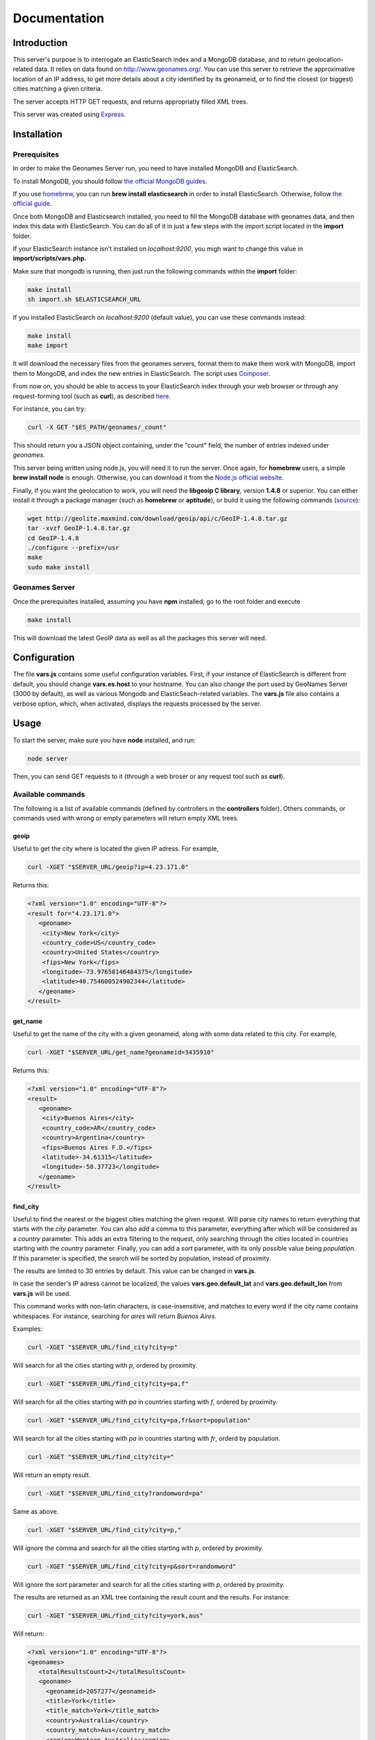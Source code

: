 Documentation
=============

Introduction
------------

This server's purpose is to interrogate an ElasticSearch index and a MongoDB 
database, and to return geolocation-related data. It relies on data found on 
http://www.geonames.org/. You can use this server to retrieve the approximative
location of an IP address, to get more details about a city identified by its
geonameid, or to find the closest (or biggest) cities matching a given criteria.

The server accepts HTTP GET requests, and returns appropriatly filled XML
trees.

This server was created using `Express <http://expressjs.com/>`_.


Installation
------------

Prerequisites
+++++++++++++

In order to make the Geonames Server run, you need to have installed MongoDB
and ElasticSearch. 

To install MongoDB, you should follow `the official MongoDB guides <http://www.mongodb.org/display/DOCS/Quickstart>`_.

If you use `homebrew <http://mxcl.github.com/homebrew/>`_, you can run **brew install elasticsearch** in order to install
ElasticSearch. Otherwise, follow `the official guide <http://www.elasticsearch.org/guide/reference/setup/installation.html>`_.

Once both MongoDB and Elasticsearch installed, you need to fill the MongoDB
database with geonames data, and then index this data with ElasticSearch.
You can do all of it in just a few steps with the import script located in the 
**import** folder.

If your ElasticSearch instance isn't installed on *localhost:9200*, 
you migh want to change this value in **import/scripts/vars.php.** 

Make sure that mongodb is running, then just run the following commands within
the **import** folder:

.. code-block:: bash
   
   make install
   sh import.sh $ELASTICSEARCH_URL

If you installed ElasticSearch on *localhost:9200* (default value), you can 
use these commands instead:

.. code-block:: bash
   
   make install
   make import

It will download the necessary files from the geonames servers, format them
to make them work with MongoDB, import them to MongoDB, and index the new 
entries in ElasticSearch. The script uses `Composer <http://getcomposer.org/>`_.

From now on, you should be able to access to your ElasticSearch index through 
your web browser or through any request-forming tool (such as **curl**), 
as described `here <http://www.elasticsearch.org/guide/reference/query-dsl/>`_.

For instance, you can try:

.. code-block:: bash

   curl -X GET "$ES_PATH/geonames/_count"

This should return you a JSON object containing, under the "count" field,
the number of entries indexed under *geonames*.  

This server being written using node.js, you will need it to run the server.
Once again, for **homebrew** users, a simple **brew install node** is enough.
Otherwise, you can download it from the `Node.js official website <http://nodejs.org/>`_.

Finally, if you want the geolocation to work, you will need the **libgeoip C
library**, version **1.4.8** or superior. You can either install it through a
package manager (such as **homebrew** or **aptitude**), or build it using 
the following commands (`source <http://github.com/kuno/GeoIP>`_): 

.. code-block:: bash

   wget http://geolite.maxmind.com/download/geoip/api/c/GeoIP-1.4.8.tar.gz
   tar -xvzf GeoIP-1.4.8.tar.gz
   cd GeoIP-1.4.8
   ./configure --prefix=/usr
   make
   sudo make install


Geonames Server
+++++++++++++++

Once the prerequisites installed, assuming you have **npm** installed, go to 
the root folder and execute

.. code-block:: bash

   make install

This will download the latest GeoIP data as well as all the packages this 
server will need.

Configuration
-------------

The file **vars.js** contains some useful configuration variables. First, if 
your instance of ElasticSearch is different from default, you should change 
**vars.es.host** to your hostname. You can also change the port used by
GeoNames Server (3000 by default), as well as various Mongodb and ElasticSeach-related variables. The **vars.js** file also contains a verbose option, which, when activated, displays the requests processed by the server.

Usage
-----

To start the server, make sure you have **node** installed, and run:

.. code-block:: bash

   node server

Then, you can send GET requests to it (through a web broser or any request
tool such as **curl**).

Available commands
++++++++++++++++++

The following is a list of available commands (defined by controllers in 
the **controllers** folder). Others commands, or commands used with wrong
or empty parameters will return empty XML trees.

geoip
^^^^^

Useful to get the city where is located the given IP adress. For example,

.. code-block:: bash

   curl -XGET "$SERVER_URL/geoip?ip=4.23.171.0"

Returns this:

.. code-block:: xml

   <?xml version="1.0" encoding="UTF-8"?>
   <result for="4.23.171.0">
      <geoname>
       <city>New York</city>
       <country_code>US</country_code>
       <country>United States</country>
       <fips>New York</fips>
       <longitude>-73.97650146484375</longitude>
       <latitude>40.754600524902344</latitude>
      </geoname>
   </result>

get_name
^^^^^^^^

Useful to get the name of the city with a given geonameid, along with some
data related to this city. For example,

.. code-block:: bash

   curl -XGET "$SERVER_URL/get_name?geonameid=3435910"

Returns this:

.. code-block:: xml

   <?xml version="1.0" encoding="UTF-8"?>
   <result>
      <geoname>
       <city>Buenos Aires</city>
       <country_code>AR</country_code>
       <country>Argentina</country>
       <fips>Buenos Aires F.D.</fips>
       <latitude>-34.61315</latitude>
       <longitude>-58.37723</longitude>
      </geoname>
   </result>

find_city
^^^^^^^^^

Useful to find the nearest or the biggest cities matching the given request.
Will parse city names to return everything that starts with the *city*
parameter. You can also add a comma to this parameter, everything after which
will be considered as a *country* parameter. This adds an extra filtering to
the request, only searching through the cities located in countries starting 
with the *country* parameter. Finally, you can add a *sort* parameter, 
with its only possible value being *population*. If this parameter is
specified, the search will be sorted by population, instead of proximity.

The results are limited to 30 entries by default. This value can be changed
in **vars.js**.

In case the sender's IP adress cannot be localized, the values
**vars.geo.default_lat** and **vars.geo.default_lon** from **vars.js**
will be used.

This command works with non-latin characters, is case-insensitive, and matches
to every word if the city name contains whitespaces. For instance, searching
for *aires* will return *Buenos Aires*.

Examples:

.. code-block:: bash

   curl -XGET "$SERVER_URL/find_city?city=p"

Will search for all the cities starting with *p*, ordered by proximity.

.. code-block:: bash

   curl -XGET "$SERVER_URL/find_city?city=pa,f"

Will search for all the cities starting with *pa* in countries starting with 
*f*, ordered by proximity.

.. code-block:: bash

   curl -XGET "$SERVER_URL/find_city?city=pa,fr&sort=population"

Will search for all the cities starting with *pa* in countries starting with
*fr*, orderd by population.

.. code-block:: bash

   curl -XGET "$SERVER_URL/find_city?city="

Will return an empty result.

.. code-block:: bash

   curl -XGET "$SERVER_URL/find_city?randomword=pa"

Same as above.

.. code-block:: bash

   curl -XGET "$SERVER_URL/find_city?city=p,"

Will ignore the comma and search for all the cities starting with *p*, 
ordered by proximity.

.. code-block:: bash

   curl -XGET "$SERVER_URL/find_city?city=p&sort=randomword"

Will ignore the *sort* parameter and search for all the cities starting 
with *p*, ordered by proximity.

The results are returned as an XML tree containing the result count and the
results. For instance:

.. code-block:: bash

   curl -XGET "$SERVER_URL/find_city?city=york,aus"

Will return:

.. code-block:: xml
   
   <?xml version="1.0" encoding="UTF-8"?>
   <geonames>
      <totalResultsCount>2</totalResultsCount>
      <geoname>
	<geonameid>2057277</geonameid>
       	<title>York</title>
      	<title_match>York</title_match>
      	<country>Australia</country>
      	<country_match>Aus</country_match>
      	<region>Western Australia</region>
      </geoname>
      <geoname>
        <geonameid>2206601</geonameid>
	<title>Yorkeys Knob</title>
   	<title_match>York</title_match>
   	<country>Australia</country>
   	<country_match>Aus</country_match>
   	<region>Queensland</region>
      </geoname>
   </geonames>

The *title_match* and *country_match* fields show the parts of the initial
request that match with the results. This might be used for highlighting the
beginning of the world as the user types it in.

In cases where the request doesn't match with the default name of the city
but does match with an alternate name (different language or different
spelling), a *title_alt* field is displayed, so the *title_match* can still
be relevant.

Example:

.. code-block:: bash

   curl -XGET "$SERVER_URL/find_city?city=qahir"

No cities matching *qahir* were found, but *al qahirah* being an alternate
name to *Cairo*, this city could therefore be returned, with a *title_alt* field:

.. code-block:: xml

   <?xml version="1.0" encoding="UTF-8"?>
   <geonames>
      <totalResultsCount>1</totalResultsCount>
      <geoname>
       <geonameid>360630</geonameid>
       <title>Cairo</title>
       <title_alt>al qahirah</title_alt>
       <title_match>qahir</title_match>
       <country>Egypt</country>
       <country_match/>
       <region>Al Qāhirah</region>
      </geoname>
   </geonames>

Testing
-------

This server relies on `Mocha <http://visionmedia.github.com/mocha/>`_ and `Supertest <https://github.com/visionmedia/supertest>`_ for unit testing.
All you have to do is to run the following command in the root folder:

.. code-block:: bash

   make test

Contribute
----------

You found a bug and resolved it ? You added a feature you want to share ?
You optimized the code or made it more aesthetically pleasing ? You found
a typo in this doc and fixed it ? Feel free to send a `Pull Request <http://help.github.com/send-pull-requests/>`_ 
on GitHub, we will be glad to merge your code.
